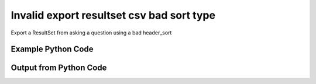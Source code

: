 
Invalid export resultset csv bad sort type
====================================================================================================
Export a ResultSet from asking a question using a bad header_sort

Example Python Code
''''''''''''''''''''''''''''''''''''''''''''''''''''''''''''''''''''''''''''''''''''''''

.. code-block:: python
    :linenos:


    # Path to lib directory which contains pytan package
    PYTAN_LIB_PATH = '../lib'
    
    # connection info for Tanium Server
    USERNAME = "Tanium User"
    PASSWORD = "T@n!um"
    HOST = "172.16.31.128"
    PORT = "444"
    
    # Logging conrols
    LOGLEVEL = 2
    DEBUGFORMAT = False
    
    import sys, tempfile
    sys.path.append(PYTAN_LIB_PATH)
    
    import pytan
    handler = pytan.Handler(
        username=USERNAME,
        password=PASSWORD,
        host=HOST,
        port=PORT,
        loglevel=LOGLEVEL,
        debugformat=DEBUGFORMAT,
    )
    
    print handler
    
    # setup the export_obj kwargs for later
    export_kwargs = {}
    export_kwargs["export_format"] = u'csv'
    export_kwargs["header_sort"] = u'bad'
    
    # ask the question that will provide the resultset that we want to use
    ask_kwargs = {
        'qtype': 'manual_human',
        'sensors': [
            "Computer Name"
        ],
    }
    response = handler.ask(**ask_kwargs)
    export_kwargs['obj'] = response['question_results']
    
    # export the object to a string
    # this should throw an exception: pytan.utils.HandlerError
    import traceback
    
    try:
        handler.export_obj(**export_kwargs)
    except Exception as e:
        traceback.print_exc(file=sys.stdout)
    
    


Output from Python Code
''''''''''''''''''''''''''''''''''''''''''''''''''''''''''''''''''''''''''''''''''''''''

.. code-block:: none
    :linenos:


    Handler for Session to 172.16.31.128:444, Authenticated: True, Version: 6.2.314.3258
    2014-12-07 01:24:28,414 INFO     question_progress: Results 0% (Get Computer Name from all machines)
    2014-12-07 01:24:33,431 INFO     question_progress: Results 50% (Get Computer Name from all machines)
    2014-12-07 01:24:38,448 INFO     question_progress: Results 100% (Get Computer Name from all machines)
    Traceback (most recent call last):
      File "<string>", line 49, in <module>
      File "/Users/jolsen/gh/pytan/lib/pytan/handler.py", line 1339, in export_obj
        utils.check_dictkey(**check_args)
      File "/Users/jolsen/gh/pytan/lib/pytan/utils.py", line 2433, in check_dictkey
        raise HandlerError(err(key, valid_types, k_type))
    HandlerError: 'header_sort' must be one of [<type 'bool'>, <type 'list'>, <type 'tuple'>], you supplied <type 'unicode'>!
